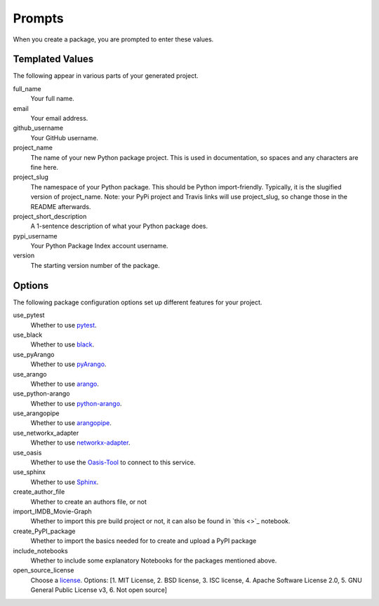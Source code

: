 =======
Prompts
=======

When you create a package, you are prompted to enter these values.

Templated Values
----------------

The following appear in various parts of your generated project.

full_name
    Your full name.

email
    Your email address.

github_username
    Your GitHub username.

project_name
    The name of your new Python package project. This is used in documentation, so spaces and any characters are fine here.

project_slug
    The namespace of your Python package. This should be Python import-friendly. Typically, it is the slugified version of project_name. Note: your PyPi project and Travis links will use project_slug, so change those in the README afterwards.

project_short_description
    A 1-sentence description of what your Python package does.

pypi_username
    Your Python Package Index account username.

version
    The starting version number of the package.

Options
-------

The following package configuration options set up different features for your project.

use_pytest
    Whether to use `pytest <https://docs.pytest.org/en/latest/>`_.

use_black
    Whether to use `black <https://pypi.org/project/black/>`_.

use_pyArango
    Whether to use `pyArango <https://github.com/ArangoDB-Community/pyArango>`_.

use_arango
    Whether to use `arango <https://pypi.org/project/arango/>`_.

use_python-arango
    Whether to use `python-arango <https://github.com/ArangoDB-Community/python-arango>`_.

use_arangopipe
    Whether to use `arangopipe <https://github.com/arangoml/arangopipe>`_.

use_networkx_adapter
    Whether to use `networkx-adapter <https://github.com/arangoml/networkx-adapter>`_.

use_oasis
    Whether to use the `Oasis-Tool <https://github.com/arangodb/cloud>`_ to connect to this service.

use_sphinx
    Whether to use `Sphinx <https://pypi.org/project/Sphinx/>`_.

create_author_file
    Whether to create an authors file, or not

import_IMDB_Movie-Graph
    Whether to import this pre build project or not, it can also be found in `this <>`_ notebook.

create_PyPI_package
    Whether to import the basics needed for to create and upload a PyPI package

include_notebooks
    Whether to include some explanatory Notebooks for the packages mentioned above.

open_source_license
    Choose a `license <https://choosealicense.com/>`_. Options: [1. MIT License, 2. BSD license, 3. ISC license, 4. Apache Software License 2.0, 5. GNU General Public License v3, 6. Not open source]
